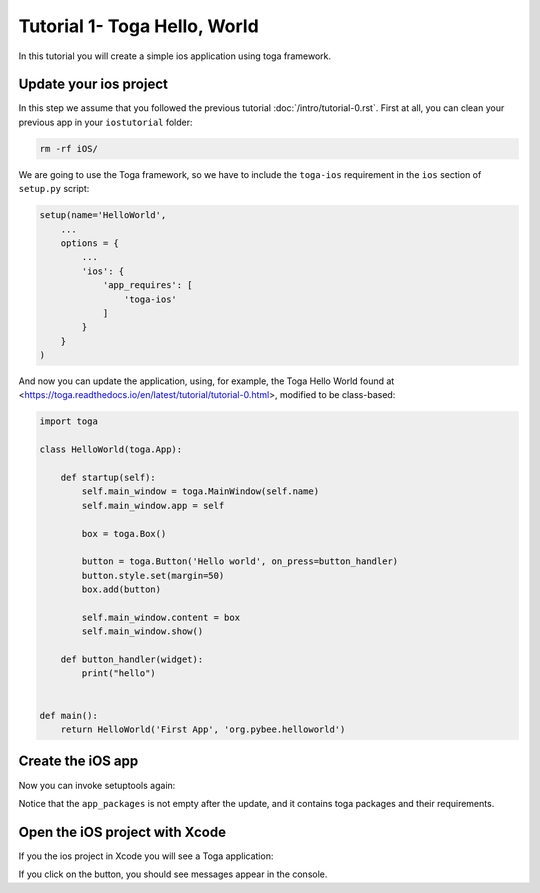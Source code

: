 Tutorial 1- Toga Hello, World
=============================

In this tutorial you will create a simple ios application using toga framework.

Update your ios project
-----------------------

In this step we assume that you followed the previous tutorial :doc:`/intro/tutorial-0.rst`.
First at all, you can clean your previous app in your ``iostutorial`` folder:

.. code-block:: bash

  rm -rf iOS/

We are going to use the Toga framework, so we have to include the ``toga-ios`` requirement in the ``ios`` section
of ``setup.py`` script:

.. code-block:: python

  setup(name='HelloWorld',
      ...
      options = {
          ...
          'ios': {
              'app_requires': [
                  'toga-ios'
              ]
          }
      }
  )

And now you can update the application, using, for example, the Toga Hello World
found at <https://toga.readthedocs.io/en/latest/tutorial/tutorial-0.html>,
modified to be class-based:

.. code-block:: python

    import toga

    class HelloWorld(toga.App):

        def startup(self):
            self.main_window = toga.MainWindow(self.name)
            self.main_window.app = self

            box = toga.Box()

            button = toga.Button('Hello world', on_press=button_handler)
            button.style.set(margin=50)
            box.add(button)

            self.main_window.content = box
            self.main_window.show()

        def button_handler(widget):
            print("hello")


    def main():
        return HelloWorld('First App', 'org.pybee.helloworld')


Create the iOS app
------------------

Now you can invoke setuptools again:

.. code-block:: bash
  $ python setup.py ios

Notice that the ``app_packages`` is not empty after the update, and it contains toga packages and their requirements.

Open the iOS project with Xcode
-------------------------------

If you the ios project in Xcode you will see a Toga application:

.. image:: screenshots/tutorial-1.png

If you click on the button, you should see messages appear in the console.
